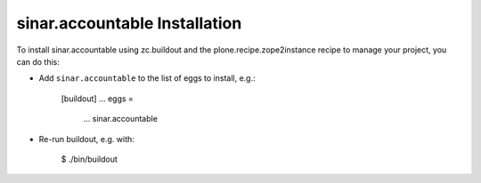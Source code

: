 sinar.accountable Installation
------------------------------

To install sinar.accountable using zc.buildout and the plone.recipe.zope2instance
recipe to manage your project, you can do this:

* Add ``sinar.accountable`` to the list of eggs to install, e.g.:

    [buildout]
    ...
    eggs =
        ...
        sinar.accountable

* Re-run buildout, e.g. with:

    $ ./bin/buildout

